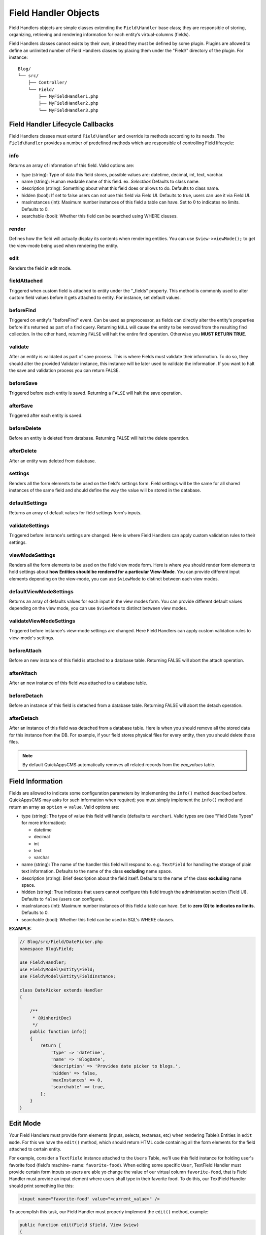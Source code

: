 Field Handler Objects
#####################

Field Handlers objects are simple classes extending the ``Field\Handler`` base
class; they are responsible of storing, organizing, retrieving and rendering
information for each entity’s virtual-columns (fields).

Field Handlers classes cannot exists by their own, instead they must be defined by
some plugin. Plugins are allowed to define an unlimited number of Field Handlers
classes by placing them under the "Field/" directory of the plugin. For instance:

::

    Blog/
    └── src/
        ├── Controller/
        └── Field/
            ├── MyFieldHandler1.php
            ├── MyFieldHandler2.php
            └── MyFieldHandler3.php


Field Handler Lifecycle Callbacks
=================================

Field Handlers classes must extend ``Field\Handler`` and override its methods
according to its needs. The ``Field\Handler`` provides a number of predefined
methods which are responsible of controlling Field lifecycle:

.. php:namespace:: Field

.. php:class:: Handler

info
----

.. php:method:: info()

Returns an array of information of this field. Valid options are:

- type (string): Type of data this field stores, possible values are: datetime,
  decimal, int, text, varchar.

- name (string): Human readable name of this field. ex. `Selectbox` Defaults to
  class name.

- description (string): Something about what this field does or allows to do.
  Defaults to class name.

- hidden (bool): If set to false users can not use this field via Field UI.
  Defaults to true, users can use it via Field UI.

- maxInstances (int): Maximum number instances of this field a table can have. Set
  to 0 to indicates no limits. Defaults to 0.

- searchable (bool): Whether this field can be searched using WHERE clauses.

render
------

.. php:method:: render(Field $field, View $view)

Defines how the field will actually display its contents when rendering entities.
You can use ``$view->viewMode();`` to get the view-mode being used when rendering the
entity.

edit
----

.. php:method:: edit(Field $field, View $view)

Renders the field in edit mode.

fieldAttached
-------------

.. php:method:: fieldAttached(Field $field, View $view)

Triggered when custom field is attached to entity under the "_fields" property. This
method is commonly used to alter custom field values before it gets attached to
entity. For instance, set default values.

beforeFind
----------

.. php:method:: beforeFind(Field $field, array $options, $primary)

Triggered on entity's "beforeFind" event. Can be used as preprocessor, as fields can
directly alter the entity's properties before it's returned as part of a find query.
Returning ``NULL`` will cause the entity to be removed from the resulting find
collection. In the other hand, returning ``FALSE`` will halt the entire find
operation. Otherwise you **MUST RETURN TRUE**.

validate
--------

.. php:method:: validate(Field $field, Validator $validator)

After an entity is validated as part of save process. This is where Fields must
validate their information. To do so, they should alter the provided Validator
instance, this instance will be later used to validate the information. If you want
to halt the save and validation process you can return FALSE.

beforeSave
----------

.. php:method:: beforeSave(Field $field, $post)

Triggered before each entity is saved. Returning a ``FALSE`` will halt the save
operation.

afterSave
---------

.. php:method:: afterSave(Field $field, $post)

Triggered after each entity is saved.

beforeDelete
------------

.. php:method:: beforeDelete(Field $field)

Before an entity is deleted from database. Returning FALSE will halt the delete
operation.

afterDelete
-----------

.. php:method:: afterDelete(Field $field)

After an entity was deleted from database.

settings
-----------

.. php:method:: settings(FieldInstance $instance, View $view)

Renders all the form elements to be used on the field's settings form. Field
settings will be the same for all shared instances of the same field and should
define the way the value will be stored in the database.

defaultSettings
---------------

.. php:method:: defaultSettings(FieldInstance $instance)

Returns an array of default values for field settings form's inputs.

validateSettings
----------------

.. php:method:: validateSettings(FieldInstance $instance, array $settings, Validator $validator)

Triggered before instance's settings are changed. Here is where Field Handlers can
apply custom validation rules to their settings.

viewModeSettings
----------------

.. php:method:: viewModeSettings(FieldInstance $instance, View $view, $viewMode)

Renders all the form elements to be used on the field view mode form. Here is where
you should render form elements to hold settings about **how Entities should be
rendered for a particular View-Mode**. You can provide different input elements
depending on the view-mode, you can use ``$viewMode`` to distinct between each view
modes.

defaultViewModeSettings
-----------------------

.. php:method:: defaultViewModeSettings(FieldInstance $instance, $viewMode)

Returns an array of defaults values for each input in the view modes form. You can
provide different default values depending on the view mode, you can use
``$viewMode`` to distinct between view modes.

validateViewModeSettings
------------------------

.. php:method:: validateViewModeSettings(FieldInstance $instance, array $settings, Validator $validator, $viewMode)

Triggered before instance's view-mode settings are changed. Here Field Handlers can
apply custom validation rules to view-mode's settings.

beforeAttach
------------

.. php:method:: beforeAttach(FieldInstance $instance)

Before an new instance of this field is attached to a database table. Returning
FALSE will abort the attach operation.

afterAttach
------------

.. php:method:: afterAttach(FieldInstance $instance)

After an new instance of this field was attached to a database table.

beforeDetach
------------

.. php:method:: beforeDetach(FieldInstance $instance)

Before an instance of this field is detached from a database table. Returning FALSE
will abort the detach operation.

afterDetach
-----------

.. php:method:: afterDetach(FieldInstance $instance)

After an instance of this field was detached from a database table. Here is when you
should remove all the stored data for this instance from the DB. For example, if
your field stores physical files for every entity, then you should delete those
files.

.. note::

    By default QuickAppsCMS automatically removes all related records from the
    `eav_values` table.

Field Information
=================

Fields are allowed to indicate some configuration parameters by implementing the
``info()`` method described before. QuickAppsCMS may asks for such information when
required; you must simply implement the ``info()`` method and return an array as
``option`` => ``value``. Valid options are:

- type (string): The type of value this field will handle (defaults to ``varchar``).
  Valid types are (see "Field Data Types" for more information):

  - datetime
  - decimal
  - int
  - text
  - varchar

- name (string): The name of the handler this field will respond to. e.g.
  ``TextField`` for handling the storage of plain text information. Defaults to the
  name of the class **excluding** name space.

- description (string): Brief description about the field itself. Defaults to the
  name of the class **excluding** name space.

- hidden (string): True indicates that users cannot configure this field trough the
  administration section (Field UI). Defaults to ``false`` (users can configure).

- maxInstances (int): Maximum number instances of this field a table can have. Set
  to **zero (0) to indicates no limits**. Defaults to 0.

- searchable (bool): Whether this field can be used in SQL's WHERE clauses.


**EXAMPLE:**

.. code:: php

    // Blog/src/Field/DatePicker.php
    namespace Blog\Field;

    use Field\Handler;
    use Field\Model\Entity\Field;
    use Field\Model\Entity\FieldInstance;

    class DatePicker extends Handler
    {

        /**
         * {@inheritDoc}
         */
        public function info()
        {
            return [
                'type' => 'datetime',
                'name' => 'BlogDate',
                'description' => 'Provides date picker to blogs.',
                'hidden' => false,
                'maxInstances' => 0,
                'searchable' => true,
            ];
        }
    }

Edit Mode
=========

Your Field Handlers must provide form elements (inputs, selects, textareas, etc)
when rendering Table’s Entities in ``edit mode``. For this we have the ``edit()``
method, which should return HTML code containing all the form elements for the field
attached to certain entity.

For example, consider a ``TextField`` instance attached to the ``Users`` Table,
we'll use this field instance for holding user's favorite food (field's machine-
name: ``favorite-food``). When editing some specific ``User``, TextField Handler
must provide certain form inputs so users are able yo change the value of our
virtual column ``favorite-food``, that is Field Handler must provide an input
element where users shall type in their favorite food. To do this, our TextField
Handler should print something like this:

.. code:: html

    <input name="favorite-food" value="<current_value>" />

To accomplish this task, our Field Handler must properly implement the ``edit()``
method, example:

.. code:: php

    public function edit(Field $field, View $view)
    {
        return '<input name="' . $field->name . '" value="' . $field->value . '" />";
    }

As usual, the first argument ``$field`` contains all the information you will need
to properly render your form inputs. You may also create complex data structures
like so:

.. code:: html

    <input name="album.name" value="<current_value>" />
    <input name="album.photo.0" value="<current_value>" />
    <input name="album.photo.1" value="<current_value>" />
    <input name="album.photo.2" value="<current_value>" />

The above may produce a $_POST array like below:

.. code:: php

    'album' => [
        'name' => 'Album Name',
        'photo' => [
            0 => 'url_image1.jpg',
            1 => 'url_image2.jpg',
            2 => 'url_image3.jpg',
        ]
    ],

.. note::

    You should always rely on ``View::element()`` when rendering HTML code. Instead
    printing HTML code directly from PHP you should place your HTML code into a view
    element and render it using ``View::element()`` method using the second argument
    **$view**, which is the View instance being used at that time. For example::

        public function edit(Field $field, View $view)
        {
            return $view->element('Blog.text_field_edit', ['field' => $field]);
        }

Creating an edit form
---------------------

In previous example we had an User edit form. When rendering User’s form-inputs
usually you would do something like so:

.. code:: php

    <?php echo $this->Form->input('id', ['type' => 'hidden']); ?>
    <?php echo $this->Form->input('username'); ?>
    <?php echo $this->Form->input('password'); ?>

When rendering virtual fields you can pass the whole Field Object to
``FormHelper::input()`` method. So instead of passing the input name as first
argument (as above example) you can do as follow:

.. code:: php

    <!-- Remember, custom fields are under the `_fields` property of your entity -->
    <?php echo $this->Form->input($user->_fields[0]); ?>
    <?php echo $this->Form->input($user->_fields[1]); ?>

That will render the first and second virtual field attached to your entity. But
usually you'll end creating some loop structure and render all of them at once:

.. code:: php

    <?php foreach ($user->_fields as $field): ?>
        <?php echo $this->Form->input($field); ?>
    <?php endforeach; ?>

The``Form::input()`` method **automagically invokes** the ``edit()`` method of the
corresponding Field Handler asking for its HTML form elements. Passing the Field
object to ``Form::input()`` is not mandatory, you can manually generate your input
elements:

.. code:: html

    <input name="<?php echo $field->name; ?>" value="<?php echo $field->value; ?>" />

.. note::

    The ``$user`` variable used in these examples assumes you used
    ``Controller::set()`` method in your controller.

A more complete example:

.. code:: php

    // UsersController.php
    public function edit($id)
    {
        $this->set('user', $this->Users->get($id));
    }

.. code:: php

    <!-- edit.ctp -->
    <?php echo $this->Form->create($user); ?>
        <?php echo $this->Form->hidden('id'); ?>
        <?php echo $this->Form->input('username'); ?>
        <?php echo $this->Form->input('password'); ?>

        <!-- Custom Fields -->
        <?php foreach ($user->_fields as $field): ?>
            <!-- This triggers "{$field->metadata->handler}.Entity.edit" -->
            <?php echo $this->Form->input($field); ?>
        <?php endforeach; ?>
        <!-- /Custom Fields -->

        <?php echo $this->Form->submit('Save User'); ?>
    <?php echo $this->Form->end(); ?>

Tutorial: Creating Field a Handler
==================================

As we mention early, Field Handlers are just classes extending the ``Field\Handler``
base class. Create a new Field Handler is just as east as creating a new class
extending ``Field\Handler`` and place it under the "Field/" directory of the plugin
defining such Field.

In this example we'll be creating a ``Date`` Field Handler aimed to provide a date
picker for every entity this field is attached to. To start with, we'll create the
following class:

.. code:: php

    // Blog/src/Field/DatePicker.php
    namespace Blog\Field;


    use Field\Handler;
    use Field\Model\Entity\Field;
    use Field\Model\Entity\FieldInstance;

    class DatePicker extends Handler
    {
    }

Once created we must start overriding predefined methods provided by
``Field\Handler`` according to our needs.

.. note::

    Check ``Field\Handler`` API documentation for deeper information.